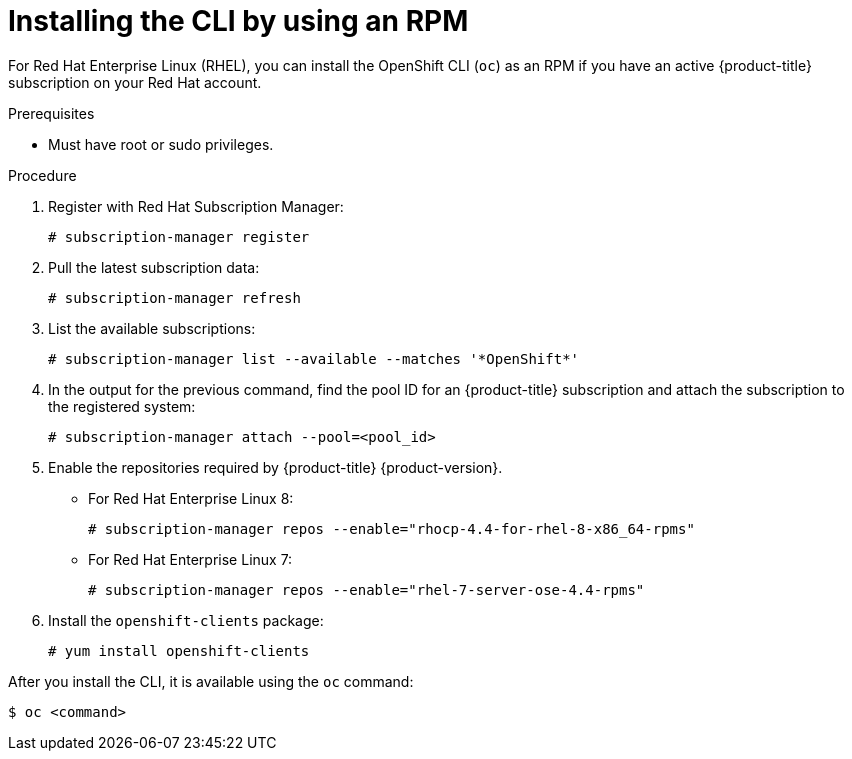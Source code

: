 // Module included in the following assemblies:
//
// * cli_reference/openshift_cli/getting-started.adoc

[id="cli-installing-cli-rpm_{context}"]
= Installing the CLI by using an RPM

For Red Hat Enterprise Linux (RHEL), you can install the OpenShift CLI (`oc`) as an RPM if you have an active {product-title} subscription on your Red Hat account.

.Prerequisites

* Must have root or sudo privileges.

.Procedure

. Register with Red Hat Subscription Manager:
+
----
# subscription-manager register
----

. Pull the latest subscription data:
+
----
# subscription-manager refresh
----

. List the available subscriptions:
+
----
# subscription-manager list --available --matches '*OpenShift*'
----

. In the output for the previous command, find the pool ID for an {product-title} subscription and attach the subscription to the registered system:
+
----
# subscription-manager attach --pool=<pool_id>
----

. Enable the repositories required by {product-title} {product-version}.

** For Red Hat Enterprise Linux 8:
+
----
# subscription-manager repos --enable="rhocp-4.4-for-rhel-8-x86_64-rpms"
----

** For Red Hat Enterprise Linux 7:
+
----
# subscription-manager repos --enable="rhel-7-server-ose-4.4-rpms"
----

. Install the `openshift-clients` package:
+
----
# yum install openshift-clients
----

After you install the CLI, it is available using the `oc` command:

----
$ oc <command>
----
